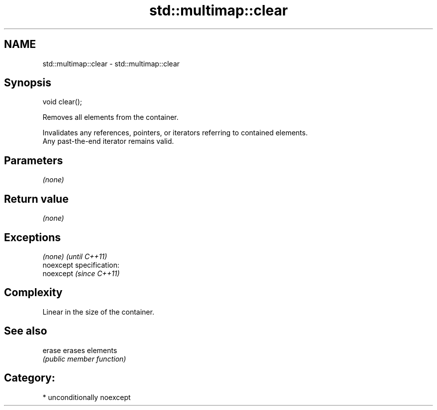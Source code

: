 .TH std::multimap::clear 3 "2017.04.02" "http://cppreference.com" "C++ Standard Libary"
.SH NAME
std::multimap::clear \- std::multimap::clear

.SH Synopsis
   void clear();

   Removes all elements from the container.

   Invalidates any references, pointers, or iterators referring to contained elements.
   Any past-the-end iterator remains valid.

.SH Parameters

   \fI(none)\fP

.SH Return value

   \fI(none)\fP

.SH Exceptions

   \fI(none)\fP                    \fI(until C++11)\fP
   noexcept specification:  
   noexcept                  \fI(since C++11)\fP
     

.SH Complexity

   Linear in the size of the container.

.SH See also

   erase erases elements
         \fI(public member function)\fP 

.SH Category:

     * unconditionally noexcept
